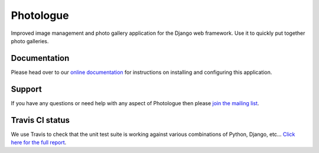 Photologue
==========

Improved image management and photo gallery application for the Django web framework. Use it 
to quickly put together photo galleries.

Documentation
-------------
Please head over to our `online documentation <http://django-photologue.readthedocs.org/en/latest/index.html>`_ for instructions on installing and configuring this application.

Support
-------
If you have any questions or need help with any aspect of Photologue then please `join the mailing list
<http://groups.google.com/group/django-photologue>`_.

Travis CI status
----------------
.. image:: https://secure.travis-ci.org/richardbarran/django-photologue.png?branch=master

We use Travis to check that the unit test suite is working against various combinations
of Python, Django, etc... `Click here for the full report <http://travis-ci.org/#!/jdriscoll/django-photologue>`_.
